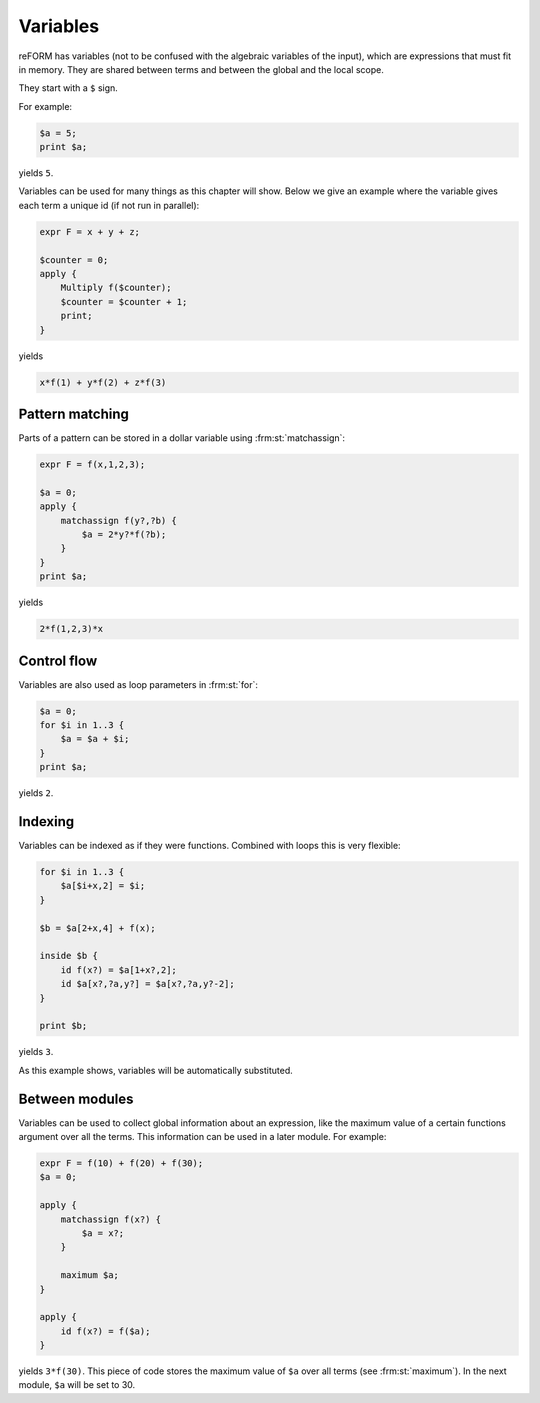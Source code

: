 Variables
=========

reFORM has variables (not to be confused with the algebraic variables of the input), which are expressions that must fit in memory.
They are shared between terms and between the global and the local scope.

They start with a ``$`` sign.


For example:

.. code-block:: reform

    $a = 5;
    print $a;

yields ``5``.

Variables can be used for many things as this chapter will show. Below we give an example where the variable gives
each term a unique id (if not run in parallel):

.. code-block:: reform

    expr F = x + y + z;

    $counter = 0;
    apply {
        Multiply f($counter);
        $counter = $counter + 1;
        print;
    }

yields

.. code-block:: reform

    x*f(1) + y*f(2) + z*f(3)


Pattern matching
----------------

Parts of a pattern can be stored in a dollar variable using :frm:st:`matchassign`:

.. code-block:: reform

    expr F = f(x,1,2,3);

    $a = 0;
    apply {
        matchassign f(y?,?b) {
            $a = 2*y?*f(?b);
        }
    }
    print $a;

yields

.. code-block:: reform

    2*f(1,2,3)*x


Control flow
------------
Variables are also used as loop parameters in :frm:st:`for`:

.. code-block:: reform

    $a = 0;
    for $i in 1..3 {
        $a = $a + $i;
    }
    print $a;

yields ``2``.

Indexing
--------

Variables can be indexed as if they were functions. Combined with loops this is very flexible:

.. code-block:: reform

    for $i in 1..3 {
        $a[$i+x,2] = $i;
    }

    $b = $a[2+x,4] + f(x);

    inside $b {
        id f(x?) = $a[1+x?,2];
        id $a[x?,?a,y?] = $a[x?,?a,y?-2];
    }

    print $b;

yields ``3``.

As this example shows, variables will be automatically substituted.


Between modules
---------------

Variables can be used to collect global information about an expression, like the maximum value of a certain functions
argument over all the terms. This information can be used in a later module. For example:

.. code-block:: reform

    expr F = f(10) + f(20) + f(30);
    $a = 0;

    apply {
        matchassign f(x?) {
            $a = x?;
        }

        maximum $a;
    }

    apply {
        id f(x?) = f($a);
    }


yields ``3*f(30)``. This piece of code stores the maximum value of ``$a`` over all terms (see :frm:st:`maximum`).
In the next module, ``$a`` will be set to 30.
